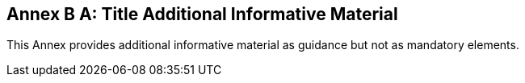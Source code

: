[appendix]
:appendix-caption: Annex B
== Title Additional Informative Material

This Annex provides additional informative material as guidance but not as mandatory elements.

